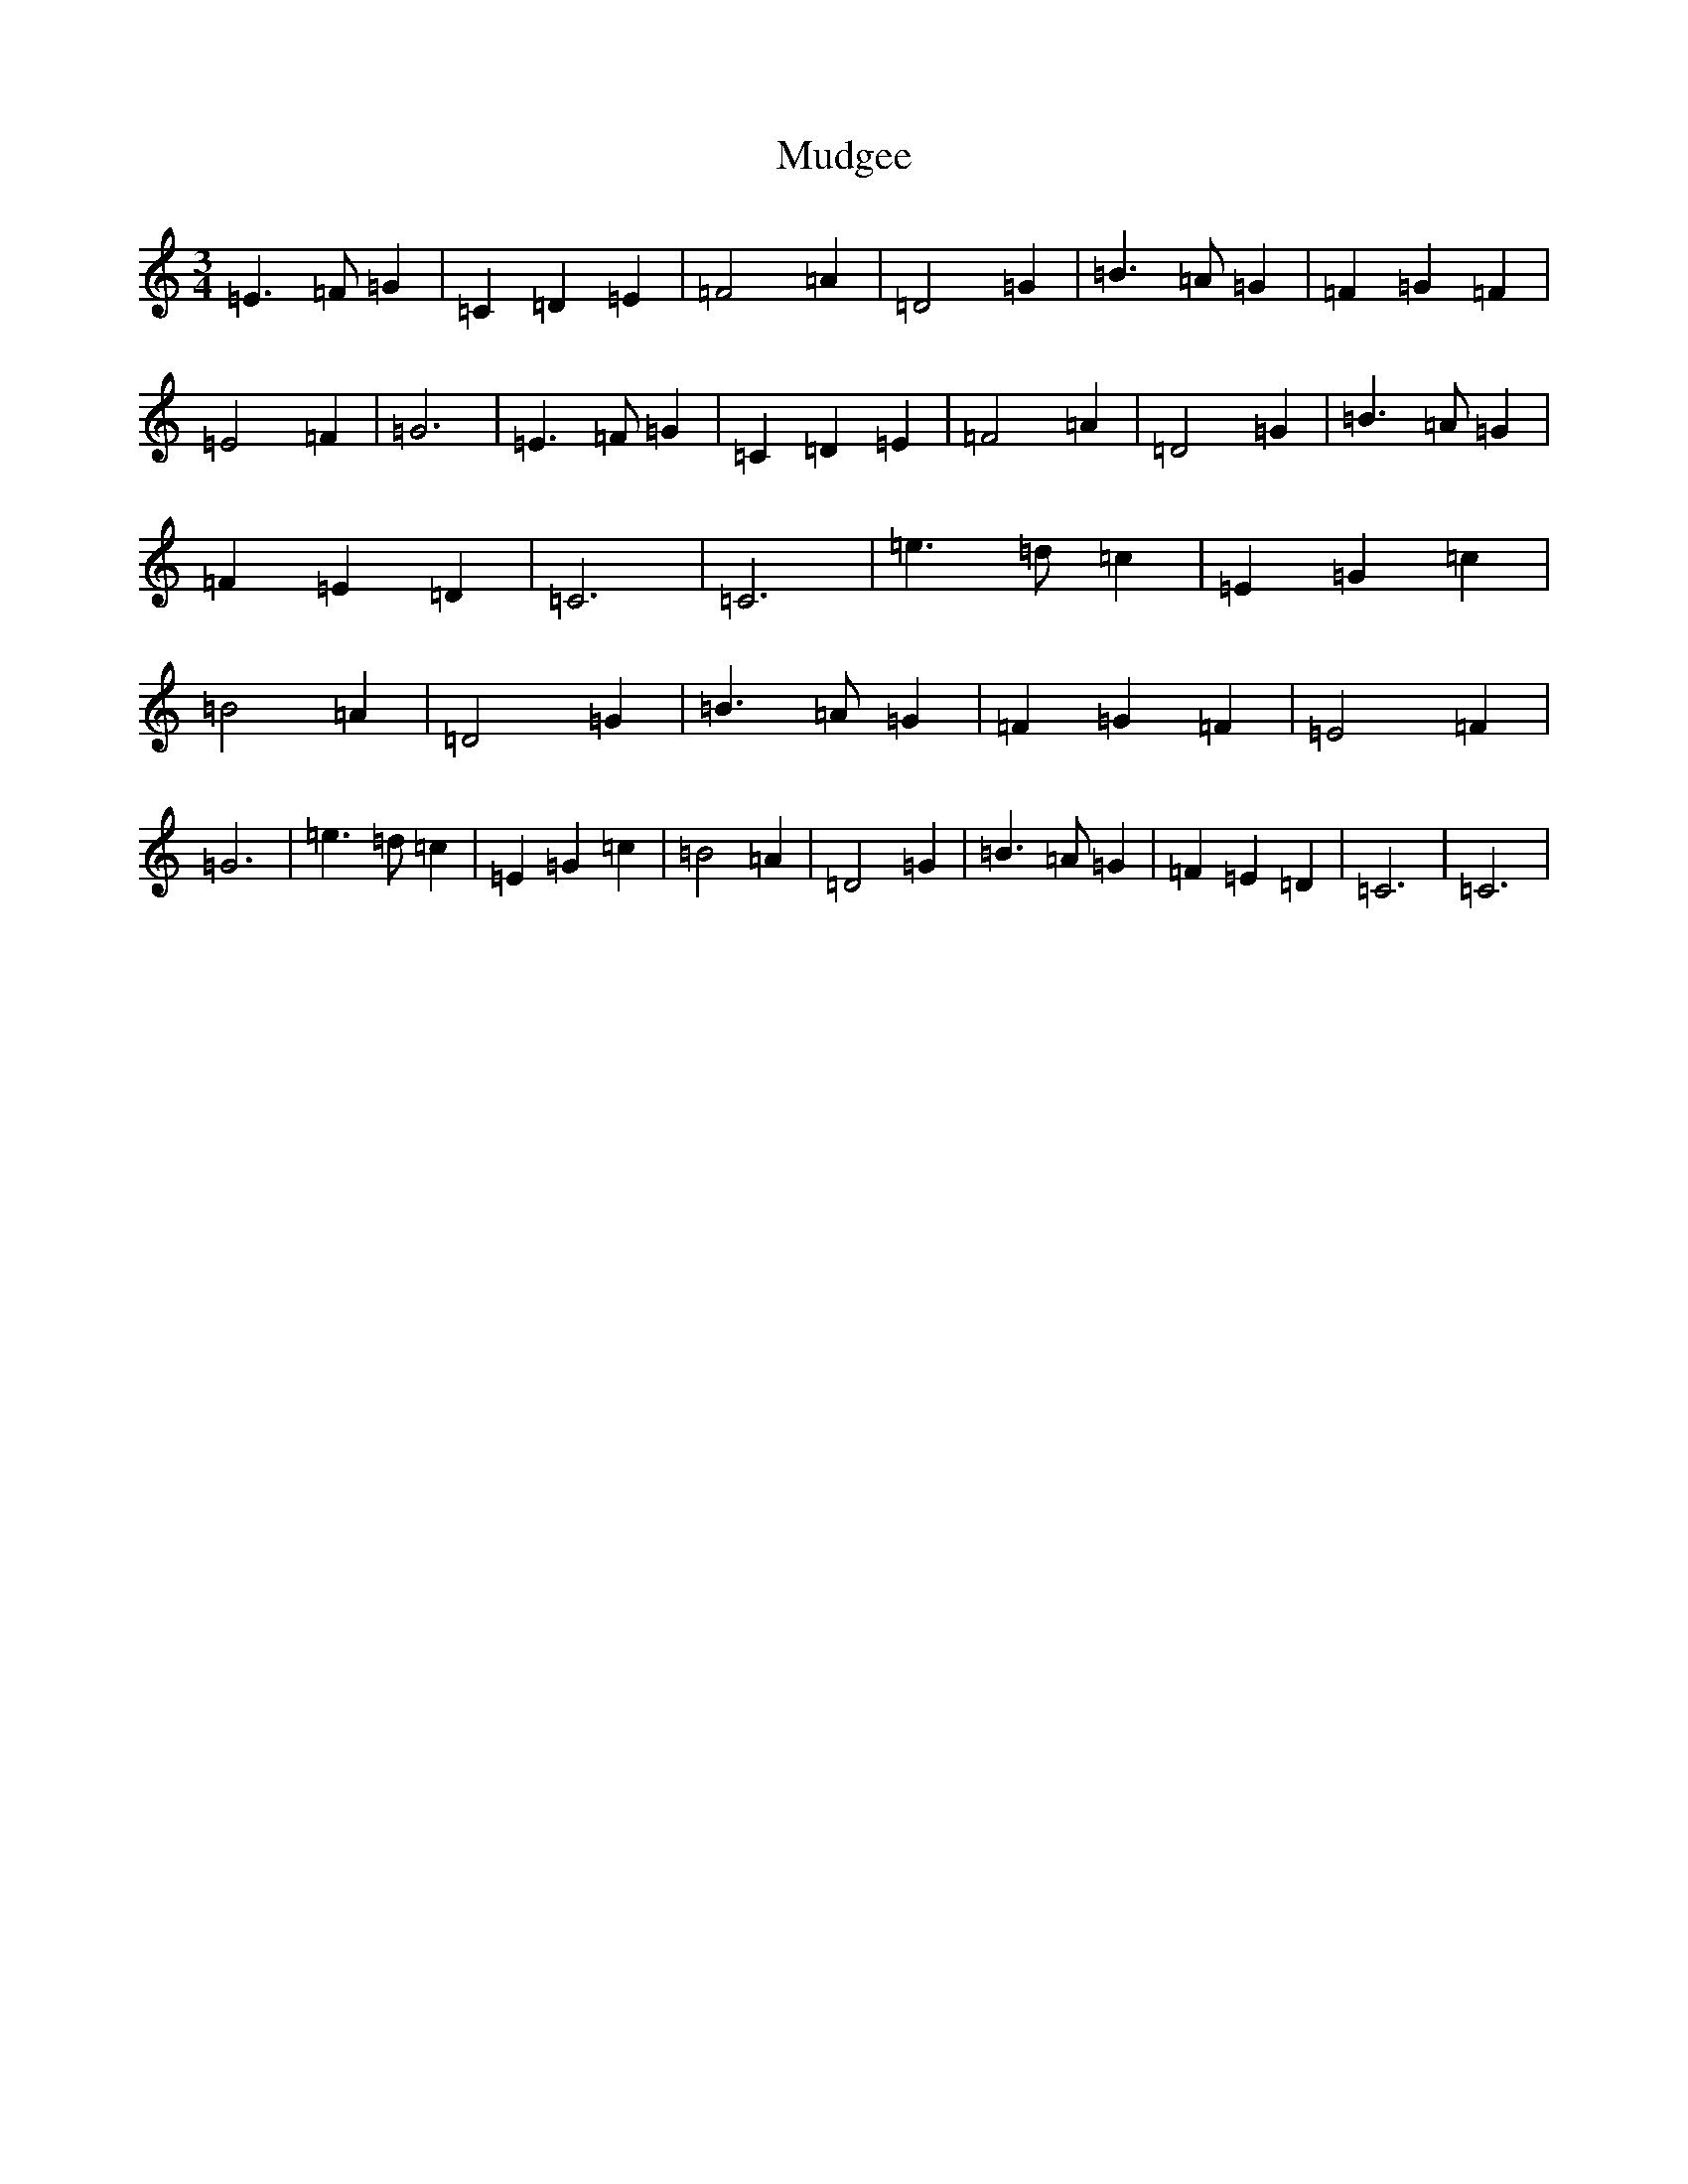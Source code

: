 X: 14945
T: Mudgee
S: https://thesession.org/tunes/12988#setting22316
Z: C Major
R: waltz
M: 3/4
L: 1/8
K: C Major
=E3=F=G2|=C2=D2=E2|=F4=A2|=D4=G2|=B3=A=G2|=F2=G2=F2|=E4=F2|=G6|=E3=F=G2|=C2=D2=E2|=F4=A2|=D4=G2|=B3=A=G2|=F2=E2=D2|=C6|=C6|=e3=d=c2|=E2=G2=c2|=B4=A2|=D4=G2|=B3=A=G2|=F2=G2=F2|=E4=F2|=G6|=e3=d=c2|=E2=G2=c2|=B4=A2|=D4=G2|=B3=A=G2|=F2=E2=D2|=C6|=C6|